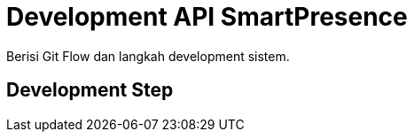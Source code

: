 = Development API SmartPresence

Berisi Git Flow dan langkah development sistem.

== Development Step
